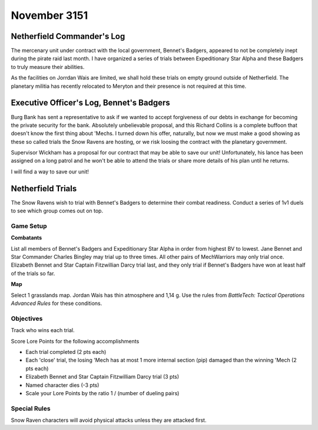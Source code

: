 November 3151
-----------------------------------------

Netherfield Commander's Log
^^^^^^^^^^^^^^^^^^^^^^^^^^^^^^^^^^^^^^^^^

The mercenary unit under contract with the local government, Bennet's Badgers, appeared to not be completely inept during the pirate raid last month.
I have organized a series of trials between Expeditionary Star Alpha and these Badgers to truly measure their abilities.

As the facilities on Jorrdan Wais are limited, we shall hold these trials on empty ground outside of Netherfield.
The planetary militia has recently relocated to Meryton and their presence is not required at this time.


Executive Officer's Log, Bennet's Badgers
^^^^^^^^^^^^^^^^^^^^^^^^^^^^^^^^^^^^^^^^^

Burg Bank has sent a representative to ask if we wanted to accept forgiveness of our debts in exchange for becoming the private security for the bank.
Absolutely unbelievable proposal, and this Richard Collins is a complete buffoon that doesn't know the first thing about 'Mechs.
I turned down his offer, naturally, but now we must make a good showing as these so called trials the Snow Ravens are hosting, or we risk loosing the contract with the planetary government.

Supervisor Wickham has a proposal for our contract that may be able to save our unit!
Unfortunately, his lance has been assigned on a long patrol and he won't be able to attend the trials or share more details of his plan until he returns.

I will find a way to save our unit!


Netherfield Trials
^^^^^^^^^^^^^^^^^^^^^^^^^^^^^^^^^^^^^^^^^

The Snow Ravens wish to trial with Bennet's Badgers to determine their combat readiness.
Conduct a series of 1v1 duels to see which group comes out on top.

Game Setup
"""""""""""""""""""""""""""""""""""""""""

**Combatants**

List all members of Bennet's Badgers and Expeditionary Star Alpha in order from highest BV to lowest.
Jane Bennet and Star Commander Charles Bingley may trial up to three times.
All other pairs of MechWarriors may only trial once.
Elizabeth Bennet and Star Captain Fitzwillian Darcy trial last, and they only trial if Bennet's Badgers have won at least half of the trials so far.

**Map**

Select 1 grasslands map.
Jordan Wais has thin atmosphere and 1,14 g.
Use the rules from *BattleTech: Tactical Operations Advanced Rules* for these conditions.

Objectives
"""""""""""""""""""""""""""""""""""""""""

Track who wins each trial.

Score Lore Points for the following accomplishments

* Each trial completed (2 pts each)
* Each 'close' trial, the losing 'Mech has at most 1 more internal section (pip) damaged than the winning 'Mech (2 pts each)
* Elizabeth Bennet and Star Captain Fitzwilliam Darcy trial (3 pts)
* Named character dies (-3 pts)
* Scale your Lore Points by the ratio 1 / (number of dueling pairs)

Special Rules
"""""""""""""""""""""""""""""""""""""""""

Snow Raven characters will avoid physical attacks unless they are attacked first.
